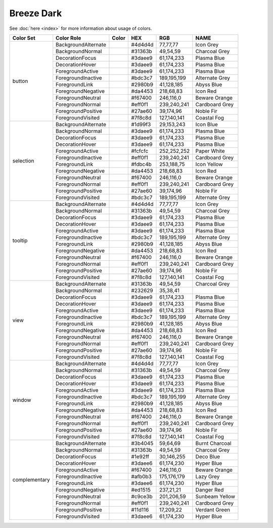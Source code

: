 Breeze Dark
===========

See :doc:`here <index>` for more information about usage of colors.


+--------------+------------------------+-------------------------------------------------------------------------------+---------+--------------+-------------------+
| Color Set    | Color Role             | Color                                                                         | HEX     | RGB          | NAME              |
+==============+========================+===============================================================================+=========+==============+===================+
| button       | BackgroundAlternate    | .. raw:: html                                                                 | #4d4d4d | 77,77,77     | Icon Grey         |
|              |                        |                                                                               |         |              |                   |
|              |                        |       <div style='background-color: #4d4d4d;'>&#160;</div>                    |         |              |                   |
|              +------------------------+-------------------------------------------------------------------------------+---------+--------------+-------------------+
|              | BackgroundNormal       | .. raw:: html                                                                 | #31363b | 49,54,59     | Charcoal Grey     |
|              |                        |                                                                               |         |              |                   |
|              |                        |       <div style='background-color: #31363b;'>&#160;</div>                    |         |              |                   |
|              +------------------------+-------------------------------------------------------------------------------+---------+--------------+-------------------+
|              | DecorationFocus        | .. raw:: html                                                                 | #3daee9 | 61,174,233   | Plasma Blue       |
|              |                        |                                                                               |         |              |                   |
|              |                        |       <div style='background-color: #3daee9;'>&#160;</div>                    |         |              |                   |
|              +------------------------+-------------------------------------------------------------------------------+---------+--------------+-------------------+
|              | DecorationHover        | .. raw:: html                                                                 | #3daee9 | 61,174,233   | Plasma Blue       |
|              |                        |                                                                               |         |              |                   |
|              |                        |       <div style='background-color: #3daee9;'>&#160;</div>                    |         |              |                   |
|              +------------------------+-------------------------------------------------------------------------------+---------+--------------+-------------------+
|              | ForegroundActive       | .. raw:: html                                                                 | #3daee9 | 61,174,233   | Plasma Blue       |
|              |                        |                                                                               |         |              |                   |
|              |                        |       <div style='background-color: #3daee9;'>&#160;</div>                    |         |              |                   |
|              +------------------------+-------------------------------------------------------------------------------+---------+--------------+-------------------+
|              | ForegroundInactive     | .. raw:: html                                                                 | #bdc3c7 | 189,195,199  | Alternate Grey    |
|              |                        |                                                                               |         |              |                   |
|              |                        |       <div style='background-color: #bdc3c7;'>&#160;</div>                    |         |              |                   |
|              +------------------------+-------------------------------------------------------------------------------+---------+--------------+-------------------+
|              | ForegroundLink         | .. raw:: html                                                                 | #2980b9 | 41,128,185   | Abyss Blue        |
|              |                        |                                                                               |         |              |                   |
|              |                        |       <div style='background-color: #2980b9;'>&#160;</div>                    |         |              |                   |
|              +------------------------+-------------------------------------------------------------------------------+---------+--------------+-------------------+
|              | ForegroundNegative     | .. raw:: html                                                                 | #da4453 | 218,68,83    | Icon Red          |
|              |                        |                                                                               |         |              |                   |
|              |                        |       <div style='background-color: #da4453;'>&#160;</div>                    |         |              |                   |
|              +------------------------+-------------------------------------------------------------------------------+---------+--------------+-------------------+
|              | ForegroundNeutral      | .. raw:: html                                                                 | #f67400 | 246,116,0    | Beware Orange     |
|              |                        |                                                                               |         |              |                   |
|              |                        |       <div style='background-color: #f67400;'>&#160;</div>                    |         |              |                   |
|              +------------------------+-------------------------------------------------------------------------------+---------+--------------+-------------------+
|              | ForegroundNormal       | .. raw:: html                                                                 | #eff0f1 | 239,240,241  | Cardboard Grey    |
|              |                        |                                                                               |         |              |                   |
|              |                        |       <div style='background-color: #eff0f1;'>&#160;</div>                    |         |              |                   |
|              +------------------------+-------------------------------------------------------------------------------+---------+--------------+-------------------+
|              | ForegroundPositive     | .. raw:: html                                                                 | #27ae60 | 39,174,96    | Noble Fir         |
|              |                        |                                                                               |         |              |                   |
|              |                        |       <div style='background-color: #27ae60;'>&#160;</div>                    |         |              |                   |
|              +------------------------+-------------------------------------------------------------------------------+---------+--------------+-------------------+
|              | ForegroundVisited      | .. raw:: html                                                                 | #7f8c8d | 127,140,141  | Coastal Fog       |
|              |                        |                                                                               |         |              |                   |
|              |                        |       <div style='background-color: #7f8c8d;'>&#160;</div>                    |         |              |                   |
+--------------+------------------------+-------------------------------------------------------------------------------+---------+--------------+-------------------+
| selection    | BackgroundAlternate    | .. raw:: html                                                                 | #1d99f3 | 29,153,243   | Icon Blue         |
|              |                        |                                                                               |         |              |                   |
|              |                        |       <div style='background-color: #1d99f3;'>&#160;</div>                    |         |              |                   |
|              +------------------------+-------------------------------------------------------------------------------+---------+--------------+-------------------+
|              | BackgroundNormal       | .. raw:: html                                                                 | #3daee9 | 61,174,233   | Plasma Blue       |
|              |                        |                                                                               |         |              |                   |
|              |                        |       <div style='background-color: #3daee9;'>&#160;</div>                    |         |              |                   |
|              +------------------------+-------------------------------------------------------------------------------+---------+--------------+-------------------+
|              | DecorationFocus        | .. raw:: html                                                                 | #3daee9 | 61,174,233   | Plasma Blue       |
|              |                        |                                                                               |         |              |                   |
|              |                        |       <div style='background-color: #3daee9;'>&#160;</div>                    |         |              |                   |
|              +------------------------+-------------------------------------------------------------------------------+---------+--------------+-------------------+
|              | DecorationHover        | .. raw:: html                                                                 | #3daee9 | 61,174,233   | Plasma Blue       |
|              |                        |                                                                               |         |              |                   |
|              |                        |       <div style='background-color: #3daee9;'>&#160;</div>                    |         |              |                   |
|              +------------------------+-------------------------------------------------------------------------------+---------+--------------+-------------------+
|              | ForegroundActive       | .. raw:: html                                                                 | #fcfcfc | 252,252,252  | Paper White       |
|              |                        |                                                                               |         |              |                   |
|              |                        |       <div style='background-color: #fcfcfc;'>&#160;</div>                    |         |              |                   |
|              +------------------------+-------------------------------------------------------------------------------+---------+--------------+-------------------+
|              | ForegroundInactive     | .. raw:: html                                                                 | #eff0f1 | 239,240,241  | Cardboard Grey    |
|              |                        |                                                                               |         |              |                   |
|              |                        |       <div style='background-color: #eff0f1;'>&#160;</div>                    |         |              |                   |
|              +------------------------+-------------------------------------------------------------------------------+---------+--------------+-------------------+
|              | ForegroundLink         | .. raw:: html                                                                 | #fdbc4b | 253,188,75   | Icon Yellow       |
|              |                        |                                                                               |         |              |                   |
|              |                        |       <div style='background-color: #fdbc4b;'>&#160;</div>                    |         |              |                   |
|              +------------------------+-------------------------------------------------------------------------------+---------+--------------+-------------------+
|              | ForegroundNegative     | .. raw:: html                                                                 | #da4453 | 218,68,83    | Icon Red          |
|              |                        |                                                                               |         |              |                   |
|              |                        |       <div style='background-color: #da4453;'>&#160;</div>                    |         |              |                   |
|              +------------------------+-------------------------------------------------------------------------------+---------+--------------+-------------------+
|              | ForegroundNeutral      | .. raw:: html                                                                 | #f67400 | 246,116,0    | Beware Orange     |
|              |                        |                                                                               |         |              |                   |
|              |                        |       <div style='background-color: #f67400;'>&#160;</div>                    |         |              |                   |
|              +------------------------+-------------------------------------------------------------------------------+---------+--------------+-------------------+
|              | ForegroundNormal       | .. raw:: html                                                                 | #eff0f1 | 239,240,241  | Cardboard Grey    |
|              |                        |                                                                               |         |              |                   |
|              |                        |       <div style='background-color: #eff0f1;'>&#160;</div>                    |         |              |                   |
|              +------------------------+-------------------------------------------------------------------------------+---------+--------------+-------------------+
|              | ForegroundPositive     | .. raw:: html                                                                 | #27ae60 | 39,174,96    | Noble Fir         |
|              |                        |                                                                               |         |              |                   |
|              |                        |       <div style='background-color: #27ae60;'>&#160;</div>                    |         |              |                   |
|              +------------------------+-------------------------------------------------------------------------------+---------+--------------+-------------------+
|              | ForegroundVisited      | .. raw:: html                                                                 | #bdc3c7 | 189,195,199  | Alternate Grey    |
|              |                        |                                                                               |         |              |                   |
|              |                        |       <div style='background-color: #bdc3c7;'>&#160;</div>                    |         |              |                   |
+--------------+------------------------+-------------------------------------------------------------------------------+---------+--------------+-------------------+
| tooltip      | BackgroundAlternate    | .. raw:: html                                                                 | #4d4d4d | 77,77,77     | Icon Grey         |
|              |                        |                                                                               |         |              |                   |
|              |                        |       <div style='background-color: #4d4d4d;'>&#160;</div>                    |         |              |                   |
|              +------------------------+-------------------------------------------------------------------------------+---------+--------------+-------------------+
|              | BackgroundNormal       | .. raw:: html                                                                 | #31363b | 49,54,59     | Charcoal Grey     |
|              |                        |                                                                               |         |              |                   |
|              |                        |       <div style='background-color: #31363b;'>&#160;</div>                    |         |              |                   |
|              +------------------------+-------------------------------------------------------------------------------+---------+--------------+-------------------+
|              | DecorationFocus        | .. raw:: html                                                                 | #3daee9 | 61,174,233   | Plasma Blue       |
|              |                        |                                                                               |         |              |                   |
|              |                        |       <div style='background-color: #3daee9;'>&#160;</div>                    |         |              |                   |
|              +------------------------+-------------------------------------------------------------------------------+---------+--------------+-------------------+
|              | DecorationHover        | .. raw:: html                                                                 | #3daee9 | 61,174,233   | Plasma Blue       |
|              |                        |                                                                               |         |              |                   |
|              |                        |       <div style='background-color: #3daee9;'>&#160;</div>                    |         |              |                   |
|              +------------------------+-------------------------------------------------------------------------------+---------+--------------+-------------------+
|              | ForegroundActive       | .. raw:: html                                                                 | #3daee9 | 61,174,233   | Plasma Blue       |
|              |                        |                                                                               |         |              |                   |
|              |                        |       <div style='background-color: #3daee9;'>&#160;</div>                    |         |              |                   |
|              +------------------------+-------------------------------------------------------------------------------+---------+--------------+-------------------+
|              | ForegroundInactive     | .. raw:: html                                                                 | #bdc3c7 | 189,195,199  | Alternate Grey    |
|              |                        |                                                                               |         |              |                   |
|              |                        |       <div style='background-color: #bdc3c7;'>&#160;</div>                    |         |              |                   |
|              +------------------------+-------------------------------------------------------------------------------+---------+--------------+-------------------+
|              | ForegroundLink         | .. raw:: html                                                                 | #2980b9 | 41,128,185   | Abyss Blue        |
|              |                        |                                                                               |         |              |                   |
|              |                        |       <div style='background-color: #2980b9;'>&#160;</div>                    |         |              |                   |
|              +------------------------+-------------------------------------------------------------------------------+---------+--------------+-------------------+
|              | ForegroundNegative     | .. raw:: html                                                                 | #da4453 | 218,68,83    | Icon Red          |
|              |                        |                                                                               |         |              |                   |
|              |                        |       <div style='background-color: #da4453;'>&#160;</div>                    |         |              |                   |
|              +------------------------+-------------------------------------------------------------------------------+---------+--------------+-------------------+
|              | ForegroundNeutral      | .. raw:: html                                                                 | #f67400 | 246,116,0    | Beware Orange     |
|              |                        |                                                                               |         |              |                   |
|              |                        |       <div style='background-color: #f67400;'>&#160;</div>                    |         |              |                   |
|              +------------------------+-------------------------------------------------------------------------------+---------+--------------+-------------------+
|              | ForegroundNormal       | .. raw:: html                                                                 | #eff0f1 | 239,240,241  | Cardboard Grey    |
|              |                        |                                                                               |         |              |                   |
|              |                        |       <div style='background-color: #eff0f1;'>&#160;</div>                    |         |              |                   |
|              +------------------------+-------------------------------------------------------------------------------+---------+--------------+-------------------+
|              | ForegroundPositive     | .. raw:: html                                                                 | #27ae60 | 39,174,96    | Noble Fir         |
|              |                        |                                                                               |         |              |                   |
|              |                        |       <div style='background-color: #27ae60;'>&#160;</div>                    |         |              |                   |
|              +------------------------+-------------------------------------------------------------------------------+---------+--------------+-------------------+
|              | ForegroundVisited      | .. raw:: html                                                                 | #7f8c8d | 127,140,141  | Coastal Fog       |
|              |                        |                                                                               |         |              |                   |
|              |                        |       <div style='background-color: #7f8c8d;'>&#160;</div>                    |         |              |                   |
+--------------+------------------------+-------------------------------------------------------------------------------+---------+--------------+-------------------+
| view         | BackgroundAlternate    | .. raw:: html                                                                 | #31363b | 49,54,59     | Charcoal Grey     |
|              |                        |                                                                               |         |              |                   |
|              |                        |       <div style='background-color: #31363b;'>&#160;</div>                    |         |              |                   |
|              +------------------------+-------------------------------------------------------------------------------+---------+--------------+-------------------+
|              | BackgroundNormal       | .. raw:: html                                                                 | #232629 | 35,38,41     |                   |
|              |                        |                                                                               |         |              |                   |
|              |                        |       <div style='background-color: #232629;'>&#160;</div>                    |         |              |                   |
|              +------------------------+-------------------------------------------------------------------------------+---------+--------------+-------------------+
|              | DecorationFocus        | .. raw:: html                                                                 | #3daee9 | 61,174,233   | Plasma Blue       |
|              |                        |                                                                               |         |              |                   |
|              |                        |       <div style='background-color: #3daee9;'>&#160;</div>                    |         |              |                   |
|              +------------------------+-------------------------------------------------------------------------------+---------+--------------+-------------------+
|              | DecorationHover        | .. raw:: html                                                                 | #3daee9 | 61,174,233   | Plasma Blue       |
|              |                        |                                                                               |         |              |                   |
|              |                        |       <div style='background-color: #3daee9;'>&#160;</div>                    |         |              |                   |
|              +------------------------+-------------------------------------------------------------------------------+---------+--------------+-------------------+
|              | ForegroundActive       | .. raw:: html                                                                 | #3daee9 | 61,174,233   | Plasma Blue       |
|              |                        |                                                                               |         |              |                   |
|              |                        |       <div style='background-color: #3daee9;'>&#160;</div>                    |         |              |                   |
|              +------------------------+-------------------------------------------------------------------------------+---------+--------------+-------------------+
|              | ForegroundInactive     | .. raw:: html                                                                 | #bdc3c7 | 189,195,199  | Alternate Grey    |
|              |                        |                                                                               |         |              |                   |
|              |                        |       <div style='background-color: #bdc3c7;'>&#160;</div>                    |         |              |                   |
|              +------------------------+-------------------------------------------------------------------------------+---------+--------------+-------------------+
|              | ForegroundLink         | .. raw:: html                                                                 | #2980b9 | 41,128,185   | Abyss Blue        |
|              |                        |                                                                               |         |              |                   |
|              |                        |       <div style='background-color: #2980b9;'>&#160;</div>                    |         |              |                   |
|              +------------------------+-------------------------------------------------------------------------------+---------+--------------+-------------------+
|              | ForegroundNegative     | .. raw:: html                                                                 | #da4453 | 218,68,83    | Icon Red          |
|              |                        |                                                                               |         |              |                   |
|              |                        |       <div style='background-color: #da4453;'>&#160;</div>                    |         |              |                   |
|              +------------------------+-------------------------------------------------------------------------------+---------+--------------+-------------------+
|              | ForegroundNeutral      | .. raw:: html                                                                 | #f67400 | 246,116,0    | Beware Orange     |
|              |                        |                                                                               |         |              |                   |
|              |                        |       <div style='background-color: #f67400;'>&#160;</div>                    |         |              |                   |
|              +------------------------+-------------------------------------------------------------------------------+---------+--------------+-------------------+
|              | ForegroundNormal       | .. raw:: html                                                                 | #eff0f1 | 239,240,241  | Cardboard Grey    |
|              |                        |                                                                               |         |              |                   |
|              |                        |       <div style='background-color: #eff0f1;'>&#160;</div>                    |         |              |                   |
|              +------------------------+-------------------------------------------------------------------------------+---------+--------------+-------------------+
|              | ForegroundPositive     | .. raw:: html                                                                 | #27ae60 | 39,174,96    | Noble Fir         |
|              |                        |                                                                               |         |              |                   |
|              |                        |       <div style='background-color: #27ae60;'>&#160;</div>                    |         |              |                   |
|              +------------------------+-------------------------------------------------------------------------------+---------+--------------+-------------------+
|              | ForegroundVisited      | .. raw:: html                                                                 | #7f8c8d | 127,140,141  | Coastal Fog       |
|              |                        |                                                                               |         |              |                   |
|              |                        |       <div style='background-color: #7f8c8d;'>&#160;</div>                    |         |              |                   |
+--------------+------------------------+-------------------------------------------------------------------------------+---------+--------------+-------------------+
| window       | BackgroundAlternate    | .. raw:: html                                                                 | #4d4d4d | 77,77,77     | Icon Grey         |
|              |                        |                                                                               |         |              |                   |
|              |                        |       <div style='background-color: #4d4d4d;'>&#160;</div>                    |         |              |                   |
|              +------------------------+-------------------------------------------------------------------------------+---------+--------------+-------------------+
|              | BackgroundNormal       | .. raw:: html                                                                 | #31363b | 49,54,59     | Charcoal Grey     |
|              |                        |                                                                               |         |              |                   |
|              |                        |       <div style='background-color: #31363b;'>&#160;</div>                    |         |              |                   |
|              +------------------------+-------------------------------------------------------------------------------+---------+--------------+-------------------+
|              | DecorationFocus        | .. raw:: html                                                                 | #3daee9 | 61,174,233   | Plasma Blue       |
|              |                        |                                                                               |         |              |                   |
|              |                        |       <div style='background-color: #3daee9;'>&#160;</div>                    |         |              |                   |
|              +------------------------+-------------------------------------------------------------------------------+---------+--------------+-------------------+
|              | DecorationHover        | .. raw:: html                                                                 | #3daee9 | 61,174,233   | Plasma Blue       |
|              |                        |                                                                               |         |              |                   |
|              |                        |       <div style='background-color: #3daee9;'>&#160;</div>                    |         |              |                   |
|              +------------------------+-------------------------------------------------------------------------------+---------+--------------+-------------------+
|              | ForegroundActive       | .. raw:: html                                                                 | #3daee9 | 61,174,233   | Plasma Blue       |
|              |                        |                                                                               |         |              |                   |
|              |                        |       <div style='background-color: #3daee9;'>&#160;</div>                    |         |              |                   |
|              +------------------------+-------------------------------------------------------------------------------+---------+--------------+-------------------+
|              | ForegroundInactive     | .. raw:: html                                                                 | #bdc3c7 | 189,195,199  | Alternate Grey    |
|              |                        |                                                                               |         |              |                   |
|              |                        |       <div style='background-color: #bdc3c7;'>&#160;</div>                    |         |              |                   |
|              +------------------------+-------------------------------------------------------------------------------+---------+--------------+-------------------+
|              | ForegroundLink         | .. raw:: html                                                                 | #2980b9 | 41,128,185   | Abyss Blue        |
|              |                        |                                                                               |         |              |                   |
|              |                        |       <div style='background-color: #2980b9;'>&#160;</div>                    |         |              |                   |
|              +------------------------+-------------------------------------------------------------------------------+---------+--------------+-------------------+
|              | ForegroundNegative     | .. raw:: html                                                                 | #da4453 | 218,68,83    | Icon Red          |
|              |                        |                                                                               |         |              |                   |
|              |                        |       <div style='background-color: #da4453;'>&#160;</div>                    |         |              |                   |
|              +------------------------+-------------------------------------------------------------------------------+---------+--------------+-------------------+
|              | ForegroundNeutral      | .. raw:: html                                                                 | #f67400 | 246,116,0    | Beware Orange     |
|              |                        |                                                                               |         |              |                   |
|              |                        |       <div style='background-color: #f67400;'>&#160;</div>                    |         |              |                   |
|              +------------------------+-------------------------------------------------------------------------------+---------+--------------+-------------------+
|              | ForegroundNormal       | .. raw:: html                                                                 | #eff0f1 | 239,240,241  | Cardboard Grey    |
|              |                        |                                                                               |         |              |                   |
|              |                        |       <div style='background-color: #eff0f1;'>&#160;</div>                    |         |              |                   |
|              +------------------------+-------------------------------------------------------------------------------+---------+--------------+-------------------+
|              | ForegroundPositive     | .. raw:: html                                                                 | #27ae60 | 39,174,96    | Noble Fir         |
|              |                        |                                                                               |         |              |                   |
|              |                        |       <div style='background-color: #27ae60;'>&#160;</div>                    |         |              |                   |
|              +------------------------+-------------------------------------------------------------------------------+---------+--------------+-------------------+
|              | ForegroundVisited      | .. raw:: html                                                                 | #7f8c8d | 127,140,141  | Coastal Fog       |
|              |                        |                                                                               |         |              |                   |
|              |                        |       <div style='background-color: #7f8c8d;'>&#160;</div>                    |         |              |                   |
+--------------+------------------------+-------------------------------------------------------------------------------+---------+--------------+-------------------+
| complementary| BackgroundAlternate    | .. raw:: html                                                                 | #3b4045 | 59,64,69     | Burnt Charcoal    |
|              |                        |                                                                               |         |              |                   |
|              |                        |       <div style='background-color: #3b4045;'>&#160;</div>                    |         |              |                   |
|              +------------------------+-------------------------------------------------------------------------------+---------+--------------+-------------------+
|              | BackgroundNormal       | .. raw:: html                                                                 | #31363b | 49,54,59     | Charcoal Grey     |
|              |                        |                                                                               |         |              |                   |
|              |                        |       <div style='background-color: #31363b;'>&#160;</div>                    |         |              |                   |
|              +------------------------+-------------------------------------------------------------------------------+---------+--------------+-------------------+
|              | DecorationFocus        | .. raw:: html                                                                 | #1e92ff | 30,146,255   | Deco Blue         |
|              |                        |                                                                               |         |              |                   |
|              |                        |       <div style='background-color: #1e92ff;'>&#160;</div>                    |         |              |                   |
|              +------------------------+-------------------------------------------------------------------------------+---------+--------------+-------------------+
|              | DecorationHover        | .. raw:: html                                                                 | #3daee6 | 61,174,230   | Hyper Blue        |
|              |                        |                                                                               |         |              |                   |
|              |                        |       <div style='background-color: #3daee6;'>&#160;</div>                    |         |              |                   |
|              +------------------------+-------------------------------------------------------------------------------+---------+--------------+-------------------+
|              | ForegroundActive       | .. raw:: html                                                                 | #f67400 | 246,116,0    | Beware Orange     |
|              |                        |                                                                               |         |              |                   |
|              |                        |       <div style='background-color: #f67400;'>&#160;</div>                    |         |              |                   |
|              +------------------------+-------------------------------------------------------------------------------+---------+--------------+-------------------+
|              | ForegroundInactive     | .. raw:: html                                                                 | #afb0b3 | 175,176,179  | Lazy Grey         |
|              |                        |                                                                               |         |              |                   |
|              |                        |       <div style='background-color: #afb0b3;'>&#160;</div>                    |         |              |                   |
|              +------------------------+-------------------------------------------------------------------------------+---------+--------------+-------------------+
|              | ForegroundLink         | .. raw:: html                                                                 | #3daee6 | 61,174,230   | Hyper Blue        |
|              |                        |                                                                               |         |              |                   |
|              |                        |       <div style='background-color: #3daee6;'>&#160;</div>                    |         |              |                   |
|              +------------------------+-------------------------------------------------------------------------------+---------+--------------+-------------------+
|              | ForegroundNegative     | .. raw:: html                                                                 | #ed1515 | 237,21,21    | Danger Red        |
|              |                        |                                                                               |         |              |                   |
|              |                        |       <div style='background-color: #ed1515;'>&#160;</div>                    |         |              |                   |
|              +------------------------+-------------------------------------------------------------------------------+---------+--------------+-------------------+
|              | ForegroundNeutral      | .. raw:: html                                                                 | #c9ce3b | 201,206,59   | Sunbeam Yellow    |
|              |                        |                                                                               |         |              |                   |
|              |                        |       <div style='background-color: #c9ce3b;'>&#160;</div>                    |         |              |                   |
|              +------------------------+-------------------------------------------------------------------------------+---------+--------------+-------------------+
|              | ForegroundNormal       | .. raw:: html                                                                 | #eff0f1 | 239,240,241  | Cardboard Grey    |
|              |                        |                                                                               |         |              |                   |
|              |                        |       <div style='background-color: #eff0f1;'>&#160;</div>                    |         |              |                   |
|              +------------------------+-------------------------------------------------------------------------------+---------+--------------+-------------------+
|              | ForegroundPositive     | .. raw:: html                                                                 | #11d116 | 17,209,22    | Verdant Green     |
|              |                        |                                                                               |         |              |                   |
|              |                        |       <div style='background-color: #11d116;'>&#160;</div>                    |         |              |                   |
|              +------------------------+-------------------------------------------------------------------------------+---------+--------------+-------------------+
|              | ForegroundVisited      | .. raw:: html                                                                 | #3daee6 | 61,174,230   | Hyper Blue        |
|              |                        |                                                                               |         |              |                   |
|              |                        |       <div style='background-color: #3daee6;'>&#160;</div>                    |         |              |                   |
+--------------+------------------------+-------------------------------------------------------------------------------+---------+--------------+-------------------+
